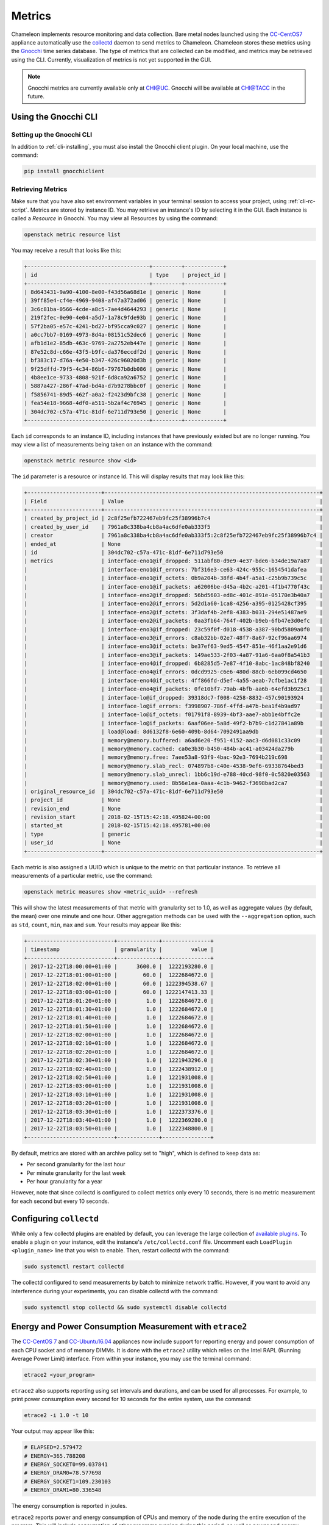 =========================
Metrics
=========================

Chameleon implements resource monitoring and data collection. Bare metal nodes launched using the `CC-CentOS7 <https://www.chameleoncloud.org/appliances/1/>`_ appliance automatically use the `collectd <https://collectd.org>`_ daemon to send metrics to Chameleon. Chameleon stores these metrics using the `Gnocchi <https://gnocchi.xyz>`_ time series database. The type of metrics that are collected can be modified, and metrics may be retrieved using the CLI. Currently, visualization of metrics is not yet supported in the GUI.

.. note:: Gnocchi metrics are currently available only at CHI@UC. Gnocchi will be available at CHI@TACC in the future.

__________________________
Using the Gnocchi CLI
__________________________

Setting up the Gnocchi CLI
__________________________

In addition to :ref:`cli-installing`, you must also install the Gnocchi client plugin. On your local machine, use the command:

.. code-block:: bash

   pip install gnocchiclient

Retrieving Metrics
__________________

Make sure that you have also set environment variables in your terminal session to access your project, using :ref:`cli-rc-script`. Metrics are stored by instance ID. You may retrieve an instance's ID by selecting it in the GUI. Each instance is called a *Resource* in Gnocchi. You may view all Resources by using the command:

.. code-block:: bash

   openstack metric resource list

You may receive a result that looks like this:

.. code::

   +--------------------------------------+---------+------------+
   | id                                   | type    | project_id |
   +--------------------------------------+---------+------------+
   | 8d643431-9a90-4100-8e00-f43d56a68d1e | generic | None       |
   | 39ff85e4-cf4e-4969-9408-af47a372ad06 | generic | None       |
   | 3c6c81ba-0566-4cde-a8c5-7ae4d4644293 | generic | None       |
   | 219f2fec-0e90-4e04-a5d7-1a78c9fde93b | generic | None       |
   | 57f2ba05-e57c-4241-bd27-bf95cca9c027 | generic | None       |
   | a0cc7bb7-0169-4973-8d4a-08151c52dec6 | generic | None       |
   | afb1d1e2-85db-463c-9769-2a2752eb447e | generic | None       |
   | 87e52c8d-c66e-43f5-b9fc-da376eccdf2d | generic | None       |
   | bf383c17-d76a-4e50-b347-426c96020d3b | generic | None       |
   | 9f25dffd-79f5-4c34-86b6-79767b8db086 | generic | None       |
   | 4b8ee1ce-9733-4808-921f-6d8ca92a6752 | generic | None       |
   | 5887a427-286f-47ad-bd4a-d7b9278bbc0f | generic | None       |
   | f5856741-89d5-462f-a0a2-f2423d9bfc38 | generic | None       |
   | fea54e18-9668-4df0-a511-5b2af4c76945 | generic | None       |
   | 304dc702-c57a-471c-81df-6e711d793e50 | generic | None       |
   +--------------------------------------+---------+------------+

Each ``id`` corresponds to an instance ID, including instances that have previously existed but are no longer running. You may view a list of measurements being taken on an instance with the command:

.. code-block:: bash

   openstack metric resource show <id>

The ``id`` parameter is a resource or instance Id. This will display results that may look like this:

.. code::

   +-----------------------+-------------------------------------------------------------------+
   | Field                 | Value                                                             |
   +-----------------------+-------------------------------------------------------------------+
   | created_by_project_id | 2c8f25efb722467eb9fc25f38996b7c4                                  |
   | created_by_user_id    | 7961a8c338ba4cb8a4ac6dfe0ab333f5                                  |
   | creator               | 7961a8c338ba4cb8a4ac6dfe0ab333f5:2c8f25efb722467eb9fc25f38996b7c4 |
   | ended_at              | None                                                              |
   | id                    | 304dc702-c57a-471c-81df-6e711d793e50                              |
   | metrics               | interface-eno1@if_dropped: 511abf80-d9e9-4e37-bde6-b34de19a7a87   |
   |                       | interface-eno1@if_errors: 7bf316e3-ce63-424c-955c-1654541dafea    |
   |                       | interface-eno1@if_octets: 0b9a204b-38fd-4b4f-a5a1-c25b9b739c5c    |
   |                       | interface-eno1@if_packets: a62006be-d45a-4b2c-a201-4f1b4770f43c   |
   |                       | interface-eno2@if_dropped: 56bd5603-ed8c-401c-891e-05170e3b40a7   |
   |                       | interface-eno2@if_errors: 5d2d1a60-1ca8-4256-a395-0125428cf395    |
   |                       | interface-eno2@if_octets: 3f3daf4b-2ef8-4383-b031-294e51487ae9    |
   |                       | interface-eno2@if_packets: 0aa3fb64-764f-402b-b9eb-6fb47e3d0efc   |
   |                       | interface-eno3@if_dropped: 23c59f0f-d018-4538-a387-90bd5809a0f0   |
   |                       | interface-eno3@if_errors: c8ab32bb-02e7-48f7-8a67-92cf96aa6974    |
   |                       | interface-eno3@if_octets: be37ef63-9ed5-4547-851e-46f1aa2e91d6    |
   |                       | interface-eno3@if_packets: 149ae533-2f03-4a87-91a6-6aa0f8a541b3   |
   |                       | interface-eno4@if_dropped: 6b8285d5-7e87-4f10-8abc-1ac848bf8240   |
   |                       | interface-eno4@if_errors: 0dcd9925-c6e6-480d-88cb-6eb099cd4650    |
   |                       | interface-eno4@if_octets: 4ff866fd-d5ef-4a55-aeab-7cfbe1ac1f28    |
   |                       | interface-eno4@if_packets: 0fe10bf7-79ab-4bfb-aa6b-64efd3b925c1   |
   |                       | interface-lo@if_dropped: 39318dc7-f008-4258-8832-457c90193924     |
   |                       | interface-lo@if_errors: f3998907-786f-4ffd-a47b-bea1f4b9ad97      |
   |                       | interface-lo@if_octets: f01791f8-8939-4bf3-aae7-abb1e4bffc2e      |
   |                       | interface-lo@if_packets: 6aaf06ee-5a8d-49f2-b7b9-c1d27841a89b     |
   |                       | load@load: 8d6132f8-6e60-409b-8d64-7092491aa9db                   |
   |                       | memory@memory.buffered: a6ad6e20-f951-4152-aac3-d6d081c33c09      |
   |                       | memory@memory.cached: ca0e3b30-b450-484b-ac41-a03424da279b        |
   |                       | memory@memory.free: 7aee53a8-93f9-4bac-92e3-7694b219c698          |
   |                       | memory@memory.slab_recl: 074897b8-c40e-4538-9ef6-69338764bed3     |
   |                       | memory@memory.slab_unrecl: 1bb6c19d-e788-40cd-98f0-0c5820e03563   |
   |                       | memory@memory.used: 8b56e1ea-0aaa-4c1b-9462-f3698bad2ca7          |
   | original_resource_id  | 304dc702-c57a-471c-81df-6e711d793e50                              |
   | project_id            | None                                                              |
   | revision_end          | None                                                              |
   | revision_start        | 2018-02-15T15:42:18.495824+00:00                                  |
   | started_at            | 2018-02-15T15:42:18.495781+00:00                                  |
   | type                  | generic                                                           |
   | user_id               | None                                                              |
   +-----------------------+-------------------------------------------------------------------+

Each metric is also assigned a UUID which is unique to the metric on that particular instance. To retrieve all measurements of a particular metric, use the command:

.. code-block:: bash

   openstack metric measures show <metric_uuid> --refresh

This will show the latest measurements of that metric with granularity set to 1.0, as well as aggregate values (by default, the mean) over one minute and one hour. Other aggregation methods can be used with the ``--aggregation`` option, such as ``std``, ``count``, ``min``, ``max`` and ``sum``. Your results may appear like this:

.. code::

   +---------------------------+-------------+---------------+
   | timestamp                 | granularity |         value |
   +---------------------------+-------------+---------------+
   | 2017-12-22T18:00:00+01:00 |      3600.0 |  1222193280.0 |
   | 2017-12-22T18:01:00+01:00 |        60.0 |  1222684672.0 |
   | 2017-12-22T18:02:00+01:00 |        60.0 | 1222394538.67 |
   | 2017-12-22T18:03:00+01:00 |        60.0 | 1222147413.33 |
   | 2017-12-22T18:01:20+01:00 |         1.0 |  1222684672.0 |
   | 2017-12-22T18:01:30+01:00 |         1.0 |  1222684672.0 |
   | 2017-12-22T18:01:40+01:00 |         1.0 |  1222684672.0 |
   | 2017-12-22T18:01:50+01:00 |         1.0 |  1222684672.0 |
   | 2017-12-22T18:02:00+01:00 |         1.0 |  1222684672.0 |
   | 2017-12-22T18:02:10+01:00 |         1.0 |  1222684672.0 |
   | 2017-12-22T18:02:20+01:00 |         1.0 |  1222684672.0 |
   | 2017-12-22T18:02:30+01:00 |         1.0 |  1221943296.0 |
   | 2017-12-22T18:02:40+01:00 |         1.0 |  1222438912.0 |
   | 2017-12-22T18:02:50+01:00 |         1.0 |  1221931008.0 |
   | 2017-12-22T18:03:00+01:00 |         1.0 |  1221931008.0 |
   | 2017-12-22T18:03:10+01:00 |         1.0 |  1221931008.0 |
   | 2017-12-22T18:03:20+01:00 |         1.0 |  1221931008.0 |
   | 2017-12-22T18:03:30+01:00 |         1.0 |  1222373376.0 |
   | 2017-12-22T18:03:40+01:00 |         1.0 |  1222369280.0 |
   | 2017-12-22T18:03:50+01:00 |         1.0 |  1222348800.0 |
   +---------------------------+-------------+---------------+

By default, metrics are stored with an archive policy set to "high", which is defined to keep data as:

- Per second granularity for the last hour
- Per minute granularity for the last week
- Per hour granularity for a year

However, note that since collectd is configured to collect metrics only every 10 seconds, there is no metric measurement for each second but every 10 seconds.

________________________
Configuring ``collectd``
________________________

While only a few collectd plugins are enabled by default, you can leverage the large collection of `available plugins <https://collectd.org/wiki/index.php/Table_of_Plugins>`_. To enable a plugin on your instance, edit the instance's ``/etc/collectd.conf`` file. Uncomment each ``LoadPlugin <plugin_name>`` line that you wish to enable. Then, restart collectd with the command:

.. code-block:: bash

   sudo systemctl restart collectd

The collectd configured to send measurements by batch to minimize network traffic. However, if you want to avoid any interference during your experiments, you can disable collectd with the command:

.. code-block:: bash

   sudo systemctl stop collectd && sudo systemctl disable collectd

_________________________________________________________
Energy and Power Consumption Measurement with ``etrace2``
_________________________________________________________

The `CC-CentOS 7 <https://www.chameleoncloud.org/appliances/1/>`_ and `CC-Ubuntu16.04 <https://www.chameleoncloud.org/appliances/19/>`_ appliances now include support for reporting energy and power consumption of each CPU socket and of memory DIMMs. It is done with the ``etrace2`` utility which relies on the Intel RAPL (Running Average Power Limit) interface. From within your instance, you may use the terminal command:

.. code-block:: bash

   etrace2 <your_program>

``etrace2`` also supports reporting using set intervals and durations, and can be used for all processes. For example, to print power consumption every second for 10 seconds for the entire system, use the command:

.. code-block:: bash

   etrace2 -i 1.0 -t 10

Your output may appear like this:

.. code::

   # ELAPSED=2.579472
   # ENERGY=365.788208
   # ENERGY_SOCKET0=99.037841
   # ENERGY_DRAM0=78.577698
   # ENERGY_SOCKET1=109.230103
   # ENERGY_DRAM1=80.336548

The energy consumption is reported in joules.

``etrace2`` reports power and energy consumption of CPUs and memory of the node during the entire execution of the program. This will include consumption of other programs running during this period, as well as power and energy consumption of CPUs and memory under idle load.

Note the following caveats:

- This utility is compatible with all our hardware, except for Intel Atom nodes released in December 2016. We are hoping to extend support for them in the future.
- Intel documents that the RAPL is not an analog power meter, but rather uses a software power model. This software power model estimates energy usage by using hardware performance counters and I/O models. Based on their measurements, they match actual power measurements.
- In some situations the total ENERGY value is incorrectly reported as a value equal or close to zero. However, the sum of ENERGY_SOCKET and ENERGY_DRAM values should be accurate.
- Monitoring periods larger than 10-15 minutes may be inaccurate due to RAPL registers overflowing if they're not read regularly.

This `utility <https://github.com/coolr-hpc/intercoolr>`_  was contributed by Chameleon user `Kazutomo Yoshii <http://www.mcs.anl.gov/person/kazutomo-yoshii>`_ of `Argonne National Laboratory <http://www.anl.gov/>`_.
